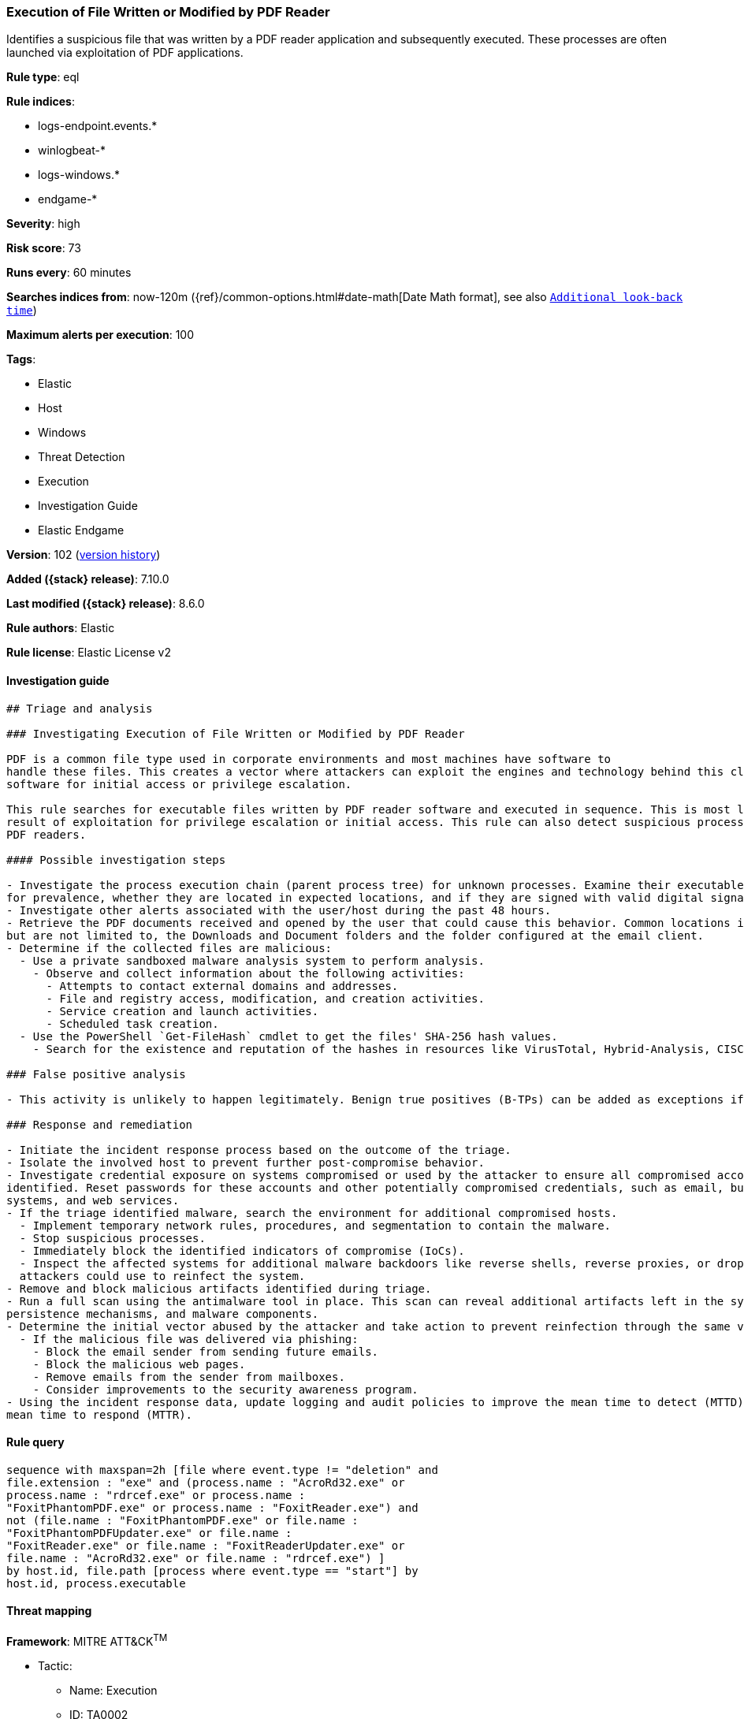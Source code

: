 [[execution-of-file-written-or-modified-by-pdf-reader]]
=== Execution of File Written or Modified by PDF Reader

Identifies a suspicious file that was written by a PDF reader application and subsequently executed. These processes are often launched via exploitation of PDF applications.

*Rule type*: eql

*Rule indices*:

* logs-endpoint.events.*
* winlogbeat-*
* logs-windows.*
* endgame-*

*Severity*: high

*Risk score*: 73

*Runs every*: 60 minutes

*Searches indices from*: now-120m ({ref}/common-options.html#date-math[Date Math format], see also <<rule-schedule, `Additional look-back time`>>)

*Maximum alerts per execution*: 100

*Tags*:

* Elastic
* Host
* Windows
* Threat Detection
* Execution
* Investigation Guide
* Elastic Endgame

*Version*: 102 (<<execution-of-file-written-or-modified-by-pdf-reader-history, version history>>)

*Added ({stack} release)*: 7.10.0

*Last modified ({stack} release)*: 8.6.0

*Rule authors*: Elastic

*Rule license*: Elastic License v2

==== Investigation guide


[source,markdown]
----------------------------------
## Triage and analysis

### Investigating Execution of File Written or Modified by PDF Reader

PDF is a common file type used in corporate environments and most machines have software to
handle these files. This creates a vector where attackers can exploit the engines and technology behind this class of
software for initial access or privilege escalation.

This rule searches for executable files written by PDF reader software and executed in sequence. This is most likely the
result of exploitation for privilege escalation or initial access. This rule can also detect suspicious processes masquerading as
PDF readers.

#### Possible investigation steps

- Investigate the process execution chain (parent process tree) for unknown processes. Examine their executable files
for prevalence, whether they are located in expected locations, and if they are signed with valid digital signatures.
- Investigate other alerts associated with the user/host during the past 48 hours.
- Retrieve the PDF documents received and opened by the user that could cause this behavior. Common locations include,
but are not limited to, the Downloads and Document folders and the folder configured at the email client.
- Determine if the collected files are malicious:
  - Use a private sandboxed malware analysis system to perform analysis.
    - Observe and collect information about the following activities:
      - Attempts to contact external domains and addresses.
      - File and registry access, modification, and creation activities.
      - Service creation and launch activities.
      - Scheduled task creation.
  - Use the PowerShell `Get-FileHash` cmdlet to get the files' SHA-256 hash values.
    - Search for the existence and reputation of the hashes in resources like VirusTotal, Hybrid-Analysis, CISCO Talos, Any.run, etc.

### False positive analysis

- This activity is unlikely to happen legitimately. Benign true positives (B-TPs) can be added as exceptions if necessary.

### Response and remediation

- Initiate the incident response process based on the outcome of the triage.
- Isolate the involved host to prevent further post-compromise behavior.
- Investigate credential exposure on systems compromised or used by the attacker to ensure all compromised accounts are
identified. Reset passwords for these accounts and other potentially compromised credentials, such as email, business
systems, and web services.
- If the triage identified malware, search the environment for additional compromised hosts.
  - Implement temporary network rules, procedures, and segmentation to contain the malware.
  - Stop suspicious processes.
  - Immediately block the identified indicators of compromise (IoCs).
  - Inspect the affected systems for additional malware backdoors like reverse shells, reverse proxies, or droppers that
  attackers could use to reinfect the system.
- Remove and block malicious artifacts identified during triage.
- Run a full scan using the antimalware tool in place. This scan can reveal additional artifacts left in the system,
persistence mechanisms, and malware components.
- Determine the initial vector abused by the attacker and take action to prevent reinfection through the same vector.
  - If the malicious file was delivered via phishing:
    - Block the email sender from sending future emails.
    - Block the malicious web pages.
    - Remove emails from the sender from mailboxes.
    - Consider improvements to the security awareness program.
- Using the incident response data, update logging and audit policies to improve the mean time to detect (MTTD) and the
mean time to respond (MTTR).

----------------------------------


==== Rule query


[source,js]
----------------------------------
sequence with maxspan=2h [file where event.type != "deletion" and
file.extension : "exe" and (process.name : "AcroRd32.exe" or
process.name : "rdrcef.exe" or process.name :
"FoxitPhantomPDF.exe" or process.name : "FoxitReader.exe") and
not (file.name : "FoxitPhantomPDF.exe" or file.name :
"FoxitPhantomPDFUpdater.exe" or file.name :
"FoxitReader.exe" or file.name : "FoxitReaderUpdater.exe" or
file.name : "AcroRd32.exe" or file.name : "rdrcef.exe") ]
by host.id, file.path [process where event.type == "start"] by
host.id, process.executable
----------------------------------

==== Threat mapping

*Framework*: MITRE ATT&CK^TM^

* Tactic:
** Name: Execution
** ID: TA0002
** Reference URL: https://attack.mitre.org/tactics/TA0002/


* Tactic:
** Name: Initial Access
** ID: TA0001
** Reference URL: https://attack.mitre.org/tactics/TA0001/
* Technique:
** Name: Phishing
** ID: T1566
** Reference URL: https://attack.mitre.org/techniques/T1566/

[[execution-of-file-written-or-modified-by-pdf-reader-history]]
==== Rule version history

Version 102 (8.6.0 release)::
* Formatting only

Version 101 (8.5.0 release)::
* Updated query, changed from:
+
[source, js]
----------------------------------
sequence with maxspan=2h [file where event.type != "deletion" and
file.extension : "exe" and (process.name : "AcroRd32.exe" or
process.name : "rdrcef.exe" or process.name :
"FoxitPhantomPDF.exe" or process.name : "FoxitReader.exe") and
not (file.name : "FoxitPhantomPDF.exe" or file.name :
"FoxitPhantomPDFUpdater.exe" or file.name :
"FoxitReader.exe" or file.name : "FoxitReaderUpdater.exe" or
file.name : "AcroRd32.exe" or file.name : "rdrcef.exe") ]
by host.id, file.path [process where event.type in ("start",
"process_started")] by host.id, process.executable
----------------------------------

Version 6 (8.4.0 release)::
* Formatting only

Version 5 (8.3.0 release)::
* Formatting only

Version 4 (7.14.0 release)::
* Formatting only

Version 3 (7.12.0 release)::
* Formatting only

Version 2 (7.11.0 release)::
* Formatting only

